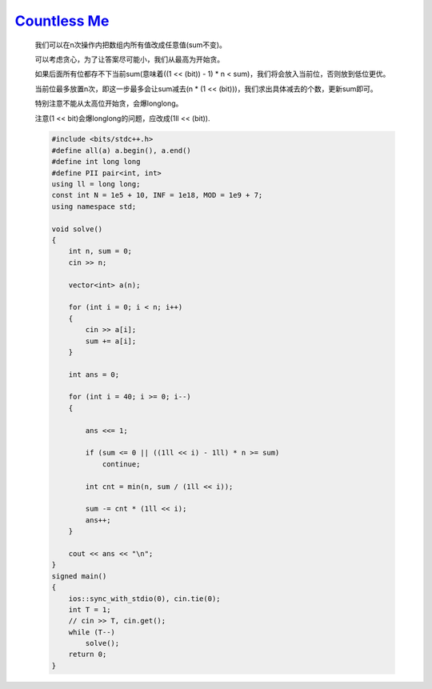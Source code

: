 `Countless Me <https://codeforces.com/gym/105143/problem/B>`_
================================================================

    我们可以在n次操作内把数组内所有值改成任意值(sum不变)。
    
    可以考虑贪心，为了让答案尽可能小，我们从最高为开始贪。
    
    如果后面所有位都存不下当前sum(意味着((1 << (bit)) - 1) * n < sum)，我们将会放入当前位，否则放到低位更优。
    
    当前位最多放置n次，即这一步最多会让sum减去(n * (1 << (bit)))，我们求出具体减去的个数，更新sum即可。
    
    特别注意不能从太高位开始贪，会爆longlong。
    
    注意(1 << bit)会爆longlong的问题，应改成(1ll << (bit)).

    .. code-block:: cpp

        #include <bits/stdc++.h>
        #define all(a) a.begin(), a.end()
        #define int long long
        #define PII pair<int, int>
        using ll = long long;
        const int N = 1e5 + 10, INF = 1e18, MOD = 1e9 + 7;
        using namespace std;

        void solve()
        {
            int n, sum = 0;
            cin >> n;

            vector<int> a(n);

            for (int i = 0; i < n; i++)
            {
                cin >> a[i];
                sum += a[i];
            }

            int ans = 0;

            for (int i = 40; i >= 0; i--)
            {

                ans <<= 1;

                if (sum <= 0 || ((1ll << i) - 1ll) * n >= sum)
                    continue;

                int cnt = min(n, sum / (1ll << i));

                sum -= cnt * (1ll << i);
                ans++;
            }

            cout << ans << "\n";
        }
        signed main()
        {
            ios::sync_with_stdio(0), cin.tie(0);
            int T = 1;
            // cin >> T, cin.get();
            while (T--)
                solve();
            return 0;
        }